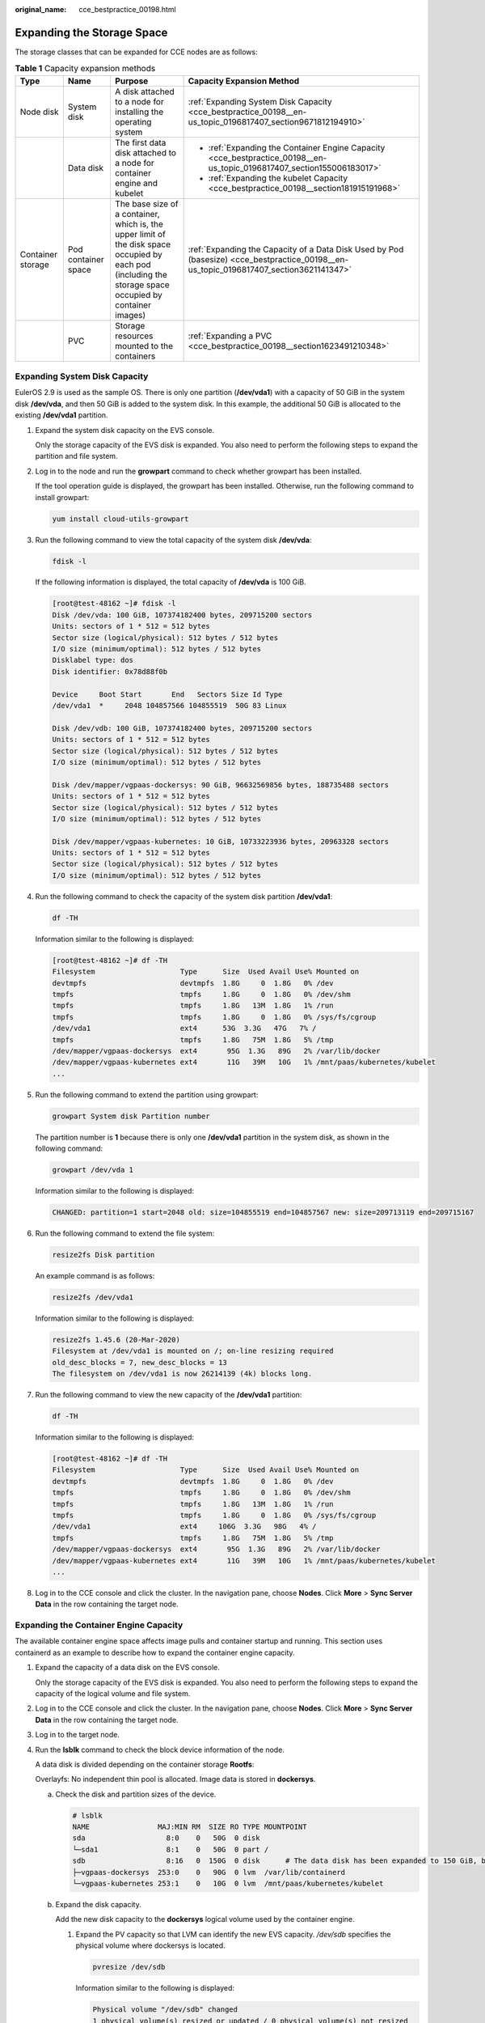 :original_name: cce_bestpractice_00198.html

.. _cce_bestpractice_00198:

Expanding the Storage Space
===========================

The storage classes that can be expanded for CCE nodes are as follows:

.. table:: **Table 1** Capacity expansion methods

   +-------------------+---------------------+-----------------------------------------------------------------------------------------------------------------------------------------------------------+----------------------------------------------------------------------------------------------------------------------------------------+
   | Type              | Name                | Purpose                                                                                                                                                   | Capacity Expansion Method                                                                                                              |
   +===================+=====================+===========================================================================================================================================================+========================================================================================================================================+
   | Node disk         | System disk         | A disk attached to a node for installing the operating system                                                                                             | :ref:`Expanding System Disk Capacity <cce_bestpractice_00198__en-us_topic_0196817407_section9671812194910>`                            |
   +-------------------+---------------------+-----------------------------------------------------------------------------------------------------------------------------------------------------------+----------------------------------------------------------------------------------------------------------------------------------------+
   |                   | Data disk           | The first data disk attached to a node for container engine and kubelet                                                                                   | -  :ref:`Expanding the Container Engine Capacity <cce_bestpractice_00198__en-us_topic_0196817407_section155006183017>`                 |
   |                   |                     |                                                                                                                                                           | -  :ref:`Expanding the kubelet Capacity <cce_bestpractice_00198__section181915191968>`                                                 |
   +-------------------+---------------------+-----------------------------------------------------------------------------------------------------------------------------------------------------------+----------------------------------------------------------------------------------------------------------------------------------------+
   | Container storage | Pod container space | The base size of a container, which is, the upper limit of the disk space occupied by each pod (including the storage space occupied by container images) | :ref:`Expanding the Capacity of a Data Disk Used by Pod (basesize) <cce_bestpractice_00198__en-us_topic_0196817407_section3621141347>` |
   +-------------------+---------------------+-----------------------------------------------------------------------------------------------------------------------------------------------------------+----------------------------------------------------------------------------------------------------------------------------------------+
   |                   | PVC                 | Storage resources mounted to the containers                                                                                                               | :ref:`Expanding a PVC <cce_bestpractice_00198__section1623491210348>`                                                                  |
   +-------------------+---------------------+-----------------------------------------------------------------------------------------------------------------------------------------------------------+----------------------------------------------------------------------------------------------------------------------------------------+

.. _cce_bestpractice_00198__en-us_topic_0196817407_section9671812194910:

Expanding System Disk Capacity
------------------------------

EulerOS 2.9 is used as the sample OS. There is only one partition (**/dev/vda1**) with a capacity of 50 GiB in the system disk **/dev/vda**, and then 50 GiB is added to the system disk. In this example, the additional 50 GiB is allocated to the existing **/dev/vda1** partition.

#. Expand the system disk capacity on the EVS console.

   Only the storage capacity of the EVS disk is expanded. You also need to perform the following steps to expand the partition and file system.

#. Log in to the node and run the **growpart** command to check whether growpart has been installed.

   If the tool operation guide is displayed, the growpart has been installed. Otherwise, run the following command to install growpart:

   .. code-block::

      yum install cloud-utils-growpart

#. Run the following command to view the total capacity of the system disk **/dev/vda**:

   .. code-block::

      fdisk -l

   If the following information is displayed, the total capacity of **/dev/vda** is 100 GiB.

   .. code-block:: console

      [root@test-48162 ~]# fdisk -l
      Disk /dev/vda: 100 GiB, 107374182400 bytes, 209715200 sectors
      Units: sectors of 1 * 512 = 512 bytes
      Sector size (logical/physical): 512 bytes / 512 bytes
      I/O size (minimum/optimal): 512 bytes / 512 bytes
      Disklabel type: dos
      Disk identifier: 0x78d88f0b

      Device     Boot Start       End   Sectors Size Id Type
      /dev/vda1  *     2048 104857566 104855519  50G 83 Linux

      Disk /dev/vdb: 100 GiB, 107374182400 bytes, 209715200 sectors
      Units: sectors of 1 * 512 = 512 bytes
      Sector size (logical/physical): 512 bytes / 512 bytes
      I/O size (minimum/optimal): 512 bytes / 512 bytes

      Disk /dev/mapper/vgpaas-dockersys: 90 GiB, 96632569856 bytes, 188735488 sectors
      Units: sectors of 1 * 512 = 512 bytes
      Sector size (logical/physical): 512 bytes / 512 bytes
      I/O size (minimum/optimal): 512 bytes / 512 bytes

      Disk /dev/mapper/vgpaas-kubernetes: 10 GiB, 10733223936 bytes, 20963328 sectors
      Units: sectors of 1 * 512 = 512 bytes
      Sector size (logical/physical): 512 bytes / 512 bytes
      I/O size (minimum/optimal): 512 bytes / 512 bytes

#. Run the following command to check the capacity of the system disk partition **/dev/vda1**:

   .. code-block::

      df -TH

   Information similar to the following is displayed:

   .. code-block:: console

      [root@test-48162 ~]# df -TH
      Filesystem                    Type      Size  Used Avail Use% Mounted on
      devtmpfs                      devtmpfs  1.8G     0  1.8G   0% /dev
      tmpfs                         tmpfs     1.8G     0  1.8G   0% /dev/shm
      tmpfs                         tmpfs     1.8G   13M  1.8G   1% /run
      tmpfs                         tmpfs     1.8G     0  1.8G   0% /sys/fs/cgroup
      /dev/vda1                     ext4      53G  3.3G   47G   7% /
      tmpfs                         tmpfs     1.8G   75M  1.8G   5% /tmp
      /dev/mapper/vgpaas-dockersys  ext4       95G  1.3G   89G   2% /var/lib/docker
      /dev/mapper/vgpaas-kubernetes ext4       11G   39M   10G   1% /mnt/paas/kubernetes/kubelet
      ...

#. Run the following command to extend the partition using growpart:

   .. code-block::

      growpart System disk Partition number

   The partition number is **1** because there is only one **/dev/vda1** partition in the system disk, as shown in the following command:

   .. code-block::

      growpart /dev/vda 1

   Information similar to the following is displayed:

   .. code-block::

      CHANGED: partition=1 start=2048 old: size=104855519 end=104857567 new: size=209713119 end=209715167

#. Run the following command to extend the file system:

   .. code-block::

      resize2fs Disk partition

   An example command is as follows:

   .. code-block::

      resize2fs /dev/vda1

   Information similar to the following is displayed:

   .. code-block::

      resize2fs 1.45.6 (20-Mar-2020)
      Filesystem at /dev/vda1 is mounted on /; on-line resizing required
      old_desc_blocks = 7, new_desc_blocks = 13
      The filesystem on /dev/vda1 is now 26214139 (4k) blocks long.

#. Run the following command to view the new capacity of the **/dev/vda1** partition:

   .. code-block::

      df -TH

   Information similar to the following is displayed:

   .. code-block:: console

      [root@test-48162 ~]# df -TH
      Filesystem                    Type      Size  Used Avail Use% Mounted on
      devtmpfs                      devtmpfs  1.8G     0  1.8G   0% /dev
      tmpfs                         tmpfs     1.8G     0  1.8G   0% /dev/shm
      tmpfs                         tmpfs     1.8G   13M  1.8G   1% /run
      tmpfs                         tmpfs     1.8G     0  1.8G   0% /sys/fs/cgroup
      /dev/vda1                     ext4     106G  3.3G   98G   4% /
      tmpfs                         tmpfs     1.8G   75M  1.8G   5% /tmp
      /dev/mapper/vgpaas-dockersys  ext4       95G  1.3G   89G   2% /var/lib/docker
      /dev/mapper/vgpaas-kubernetes ext4       11G   39M   10G   1% /mnt/paas/kubernetes/kubelet
      ...

#. Log in to the CCE console and click the cluster. In the navigation pane, choose **Nodes**. Click **More** > **Sync Server Data** in the row containing the target node.

.. _cce_bestpractice_00198__en-us_topic_0196817407_section155006183017:

Expanding the Container Engine Capacity
---------------------------------------

The available container engine space affects image pulls and container startup and running. This section uses containerd as an example to describe how to expand the container engine capacity.

#. Expand the capacity of a data disk on the EVS console.

   Only the storage capacity of the EVS disk is expanded. You also need to perform the following steps to expand the capacity of the logical volume and file system.

#. Log in to the CCE console and click the cluster. In the navigation pane, choose **Nodes**. Click **More** > **Sync Server Data** in the row containing the target node.

#. Log in to the target node.

#. Run the **lsblk** command to check the block device information of the node.

   A data disk is divided depending on the container storage **Rootfs**:

   Overlayfs: No independent thin pool is allocated. Image data is stored in **dockersys**.

   a. Check the disk and partition sizes of the device.

      .. code-block::

         # lsblk
         NAME                MAJ:MIN RM  SIZE RO TYPE MOUNTPOINT
         sda                   8:0    0   50G  0 disk
         └─sda1                8:1    0   50G  0 part /
         sdb                   8:16   0  150G  0 disk      # The data disk has been expanded to 150 GiB, but 50 GiB space is not allocated.
         ├─vgpaas-dockersys  253:0    0   90G  0 lvm  /var/lib/containerd
         └─vgpaas-kubernetes 253:1    0   10G  0 lvm  /mnt/paas/kubernetes/kubelet

   b. Expand the disk capacity.

      Add the new disk capacity to the **dockersys** logical volume used by the container engine.

      #. Expand the PV capacity so that LVM can identify the new EVS capacity. */dev/sdb* specifies the physical volume where dockersys is located.

         .. code-block::

            pvresize /dev/sdb

         Information similar to the following is displayed:

         .. code-block::

            Physical volume "/dev/sdb" changed
            1 physical volume(s) resized or updated / 0 physical volume(s) not resized

      #. Expand 100% of the free capacity to the logical volume. *vgpaas/dockersys* specifies the logical volume used by the container engine.

         .. code-block::

            lvextend -l+100%FREE -n vgpaas/dockersys

         Information similar to the following is displayed:

         .. code-block::

            Size of logical volume vgpaas/dockersys changed from <90.00 GiB (23039 extents) to 140.00 GiB (35840 extents).
            Logical volume vgpaas/dockersys successfully resized.

      #. Adjust the size of the file system. */dev/vgpaas/dockersys* specifies the file system path of the container engine.

         .. code-block::

            resize2fs /dev/vgpaas/dockersys

         Information similar to the following is displayed:

         .. code-block::

            Filesystem at /dev/vgpaas/dockersys is mounted on /var/lib/containerd; on-line resizing required
            old_desc_blocks = 12, new_desc_blocks = 18
            The filesystem on /dev/vgpaas/dockersys is now 36700160 blocks long.

   c. Check whether the capacity is expanded.

      .. code-block::

         # lsblk
         NAME                MAJ:MIN RM  SIZE RO TYPE MOUNTPOINT
         sda                   8:0    0   50G  0 disk
         └─sda1                8:1    0   50G  0 part /
         sdb                   8:16   0  150G  0 disk
         ├─vgpaas-dockersys  253:0    0   140G  0 lvm  /var/lib/containerd
         └─vgpaas-kubernetes 253:1    0   10G  0 lvm  /mnt/paas/kubernetes/kubelet

   Devicemapper: A thin pool is allocated to store image data.

   a. Check the disk and partition sizes of the device.

      .. code-block::

         # lsblk
         NAME                                MAJ:MIN RM  SIZE RO TYPE MOUNTPOINT
         vda                                   8:0    0   50G  0 disk
         └─vda1                                8:1    0   50G  0 part /
         vdb                                   8:16   0  200G  0 disk
         ├─vgpaas-dockersys                  253:0    0   18G  0 lvm  /var/lib/docker
         ├─vgpaas-thinpool_tmeta             253:1    0    3G  0 lvm
         │ └─vgpaas-thinpool                 253:3    0   67G  0 lvm                   # Space used by thinpool
         │   ...
         ├─vgpaas-thinpool_tdata             253:2    0   67G  0 lvm
         │ └─vgpaas-thinpool                 253:3    0   67G  0 lvm
         │   ...
         └─vgpaas-kubernetes                 253:4    0   10G  0 lvm  /mnt/paas/kubernetes/kubelet

   b. Expand the disk capacity.

      Option 1: Add the new disk capacity to the thin pool disk.

      #. Expand the PV capacity so that LVM can identify the new EVS capacity. */dev/vdb* specifies the physical volume where thinpool is located.

         .. code-block::

            pvresize /dev/vdb

         Information similar to the following is displayed:

         .. code-block::

            Physical volume "/dev/vdb" changed
            1 physical volume(s) resized or updated / 0 physical volume(s) not resized

      #. Expand 100% of the free capacity to the logical volume. *vgpaas/thinpool* specifies the logical volume used by the container engine.

         .. code-block::

            lvextend -l+100%FREE -n vgpaas/thinpool

         Information similar to the following is displayed:

         .. code-block::

            Size of logical volume vgpaas/thinpool changed from <67.00 GiB (23039 extents) to <167.00 GiB (48639 extents).
            Logical volume vgpaas/thinpool successfully resized.

      #. Do not need to adjust the size of the file system, because the thin pool is not mounted to any devices.

      #. Check whether the capacity is expanded. Run the **lsblk** command to check the disk and partition sizes of the device. If the new disk capacity has been added to the thin pool, the capacity is expanded.

         .. code-block::

            # lsblk
            NAME                                MAJ:MIN RM  SIZE RO TYPE MOUNTPOINT
            vda                                   8:0    0   50G  0 disk
            └─vda1                                8:1    0   50G  0 part /
            vdb                                   8:16   0  200G  0 disk
            ├─vgpaas-dockersys                  253:0    0   18G  0 lvm  /var/lib/docker
            ├─vgpaas-thinpool_tmeta             253:1    0    3G  0 lvm
            │ └─vgpaas-thinpool                 253:3    0   167G  0 lvm             # Thin pool space after capacity expansion
            │   ...
            ├─vgpaas-thinpool_tdata             253:2    0   67G  0 lvm
            │ └─vgpaas-thinpool                 253:3    0   67G  0 lvm
            │   ...
            └─vgpaas-kubernetes                 253:4    0   10G  0 lvm  /mnt/paas/kubernetes/kubelet

      Option 2: Add the new disk capacity to the **dockersys** disk.

      #. Expand the PV capacity so that LVM can identify the new EVS capacity. */dev/vdb* specifies the physical volume where dockersys is located.

         .. code-block::

            pvresize /dev/vdb

         Information similar to the following is displayed:

         .. code-block::

            Physical volume "/dev/vdb" changed
            1 physical volume(s) resized or updated / 0 physical volume(s) not resized

      #. Expand 100% of the free capacity to the logical volume. *vgpaas/dockersys* specifies the logical volume used by the container engine.

         .. code-block::

            lvextend -l+100%FREE -n vgpaas/dockersys

         Information similar to the following is displayed:

         .. code-block::

            Size of logical volume vgpaas/dockersys changed from <18.00 GiB (4607 extents) to <118.00 GiB (30208 extents).
            Logical volume vgpaas/dockersys successfully resized.

      #. Adjust the size of the file system. */dev/vgpaas/dockersys* specifies the file system path of the container engine.

         .. code-block::

            resize2fs /dev/vgpaas/dockersys

         Information similar to the following is displayed:

         .. code-block::

            Filesystem at /dev/vgpaas/dockersys is mounted on /var/lib/docker; on-line resizing required
            old_desc_blocks = 3, new_desc_blocks = 15
            The filesystem on /dev/vgpaas/dockersys is now 30932992 blocks long.

      #. Check whether the capacity is expanded. Run the **lsblk** command to check the disk and partition sizes of the device. If the new disk capacity has been added to the dockersys, the capacity is expanded.

         .. code-block::

            # lsblk
            NAME                                MAJ:MIN RM  SIZE RO TYPE MOUNTPOINT
            vda                                   8:0    0   50G  0 disk
            └─vda1                                8:1    0   50G  0 part /
            vdb                                   8:16   0  200G  0 disk
            ├─vgpaas-dockersys                  253:0    0   118G  0 lvm  /var/lib/docker     # dockersys after capacity expansion
            ├─vgpaas-thinpool_tmeta             253:1    0    3G  0 lvm
            │ └─vgpaas-thinpool                 253:3    0   67G  0 lvm
            │   ...
            ├─vgpaas-thinpool_tdata             253:2    0   67G  0 lvm
            │ └─vgpaas-thinpool                 253:3    0   67G  0 lvm
            │   ...
            └─vgpaas-kubernetes                 253:4    0   10G  0 lvm  /mnt/paas/kubernetes/kubelet

.. _cce_bestpractice_00198__section181915191968:

Expanding the kubelet Capacity
------------------------------

The kubelet space serves as a temporary storage location for kubelet components and EmptyDir. You can follow the following steps to increase the kubelet capacity:

#. Expand the capacity of a data disk on the EVS console.

   Only the storage capacity of the EVS disk is expanded. You also need to perform the following steps to expand the capacity of the logical volume and file system.

#. Log in to the CCE console and click the cluster. In the navigation pane, choose **Nodes**. Click **More** > **Sync Server Data** in the row containing the target node.

#. Log in to the target node.

#. Run **lsblk** to view the block device information of the node.

   .. code-block::

      # lsblk
      NAME                MAJ:MIN RM  SIZE RO TYPE MOUNTPOINT
      sda                   8:0    0   50G  0 disk
      └─sda1                8:1    0   50G  0 part /
      sdb                   8:16   0  200G  0 disk       #The data disk has been expanded to 200 GiB, but 50 GiB space is not allocated.
      ├─vgpaas-dockersys  253:0    0  140G  0 lvm  /var/lib/containerd
      └─vgpaas-kubernetes 253:1    0   10G  0 lvm  /mnt/paas/kubernetes/kubelet

#. Perform the following operations on the node to add the new disk capacity to the kubelet space:

   a. Expand the PV capacity so that LVM can identify the new EVS capacity. */dev/sdb* specifies the physical volume where kubelet is located.

      .. code-block::

         pvresize /dev/sdb

      Information similar to the following is displayed:

      .. code-block::

         Physical volume "/dev/sdb" changed
         1 physical volume(s) resized or updated / 0 physical volume(s) not resized

   b. Expand 100% of the free capacity to the logical volume. *vgpaas/kubernetes* specifies the logical volume used by kubelet.

      .. code-block::

         lvextend -l+100%FREE -n vgpaas/kubernetes

      Information similar to the following is displayed:

      .. code-block::

         Size of logical volume vgpaas/kubernetes changed from <10.00 GiB (2559 extents) to <60.00 GiB (15359 extents).
         Logical volume vgpaas/kubernetes successfully resized.

   c. Adjust the size of the file system. */dev/vgpaas/kubernetes* specifies the file system path of the container engine.

      .. code-block::

         resize2fs /dev/vgpaas/kubernetes

      Information similar to the following is displayed:

      .. code-block::

         Filesystem at /dev/vgpaas/kubernetes is mounted on /mnt/paas/kubernetes/kubelet; on-line resizing required
         old_desc_blocks = 2, new_desc_blocks = 8
         The filesystem on /dev/vgpaas/kubernetes is now 15727616 blocks long.

#. Run **lsblk** to view the block device information of the node.

   .. code-block::

      # lsblk
      NAME                MAJ:MIN RM  SIZE RO TYPE MOUNTPOINT
      sda                   8:0    0   50G  0 disk
      └─sda1                8:1    0   50G  0 part /
      sdb                   8:16   0  200G  0 disk
      ├─vgpaas-dockersys  253:0    0  140G  0 lvm  /var/lib/containerd
      └─vgpaas-kubernetes 253:1    0   60G  0 lvm  /mnt/paas/kubernetes/kubelet  # Allocate the new disk to the kubelet space.

.. _cce_bestpractice_00198__en-us_topic_0196817407_section3621141347:

Expanding the Capacity of a Data Disk Used by Pod (basesize)
------------------------------------------------------------

#. Log in to the CCE console and click the cluster name to access the cluster console.

#. Choose **Nodes** from the navigation pane.

#. Click the **Nodes** tab, locate the row containing the target node, and choose **More** > **Reset Node** in the **Operation** column.

   .. important::

      Resetting a node may make the node-specific resources (such as local storage and workloads scheduled to this node) unavailable. Exercise caution when performing this operation to avoid impact on running services.

#. Reconfigure node parameters.

   If you need to adjust the container storage space, pay attention to the following configurations:

   **Storage Settings**: Click **Expand** next to the data disk to set the following parameter:

   **Space Allocation for Pods**: indicates the base size of a pod. It is the maximum size that a workload's pods (including the container images) can grow to in the disk space. Proper settings can prevent pods from taking all the disk space available and avoid service exceptions. It is recommended that the value is less than or equal to 80% of the container engine space. This parameter is related to the node OS and container storage rootfs and is not supported in some scenarios. For details, see :ref:`Data Disk Space Allocation <cce_10_0341>`.

#. After the node is reset, log in to the node and check whether the container capacity has been expanded. The command output varies with the container storage rootfs.

   -  Overlayfs: No independent thin pool is allocated. Image data is stored in **dockersys**. Run the following command to check whether the container capacity has been expanded:

      **docker exec -it** *container_id* **/bin/sh** or **kubectl exec -it** *container_id* **/bin/sh**

      **df -h**

      If the information similar to the following is displayed, the overlay capacity has been expanded from 10 GiB to 15 GiB.

      .. code-block::

         Filesystem                    Size   Used   Avail   Use%   Mounted on
         overlay                        15G   104K     15G     1%   /
         tmpfs                          64M      0     64M     0%   /dev
         tmpfs                         3.6G      0    3.6G     0%   /sys/fs/cgroup
         /dev/mapper/vgpaas-share       98G   4.0G     89G     5%   /etc/hosts
         ...

   -  Devicemapper: A thin pool is allocated to store image data. Run the following command to check whether the container capacity has been expanded:

      **docker exec -it** *container_id* **/bin/sh** or **kubectl exec -it** *container_id* **/bin/sh**

      **df -h**

      If the information similar to the following is displayed, the thin pool capacity has been expanded from 10 GiB to 15 GiB.

      .. code-block::

         Filesystem                            Size   Used   Avail   Use%   Mounted on
         /dev/mapper/vgpaas-thinpool-snap-84    15G   232M     15G     2%   /
         tmpfs                                  64M      0     64M     0%   /dev
         tmpfs                                 3.6G      0    3.6G     0%   /sys/fs/cgroup
         /dev/mapper/vgpaas-kubernetes          11G    41M     11G     1%   /etc/hosts
         /dev/mapper/vgpaas-dockersys           20G   1.1G     18G     6%   /etc/hostname
         ...

.. _cce_bestpractice_00198__section1623491210348:

Expanding a PVC
---------------

Cloud storage:

-  OBS and SFS: There is no storage restriction and capacity expansion is not required.
-  EVS:

   -  You can expand the capacity of automatically created volumes on the console. The procedure is as follows:

      #. Choose **Storage** in the navigation pane. In the right pane, click the **PVCs** tab. Click **More** in the **Operation** column of the target PVC and select **Scale-out**.
      #. Enter the capacity to be added and click **OK**.

-  SFS Turbo: You can expand the capacity on the SFS console and then change the capacity in the PVC.
